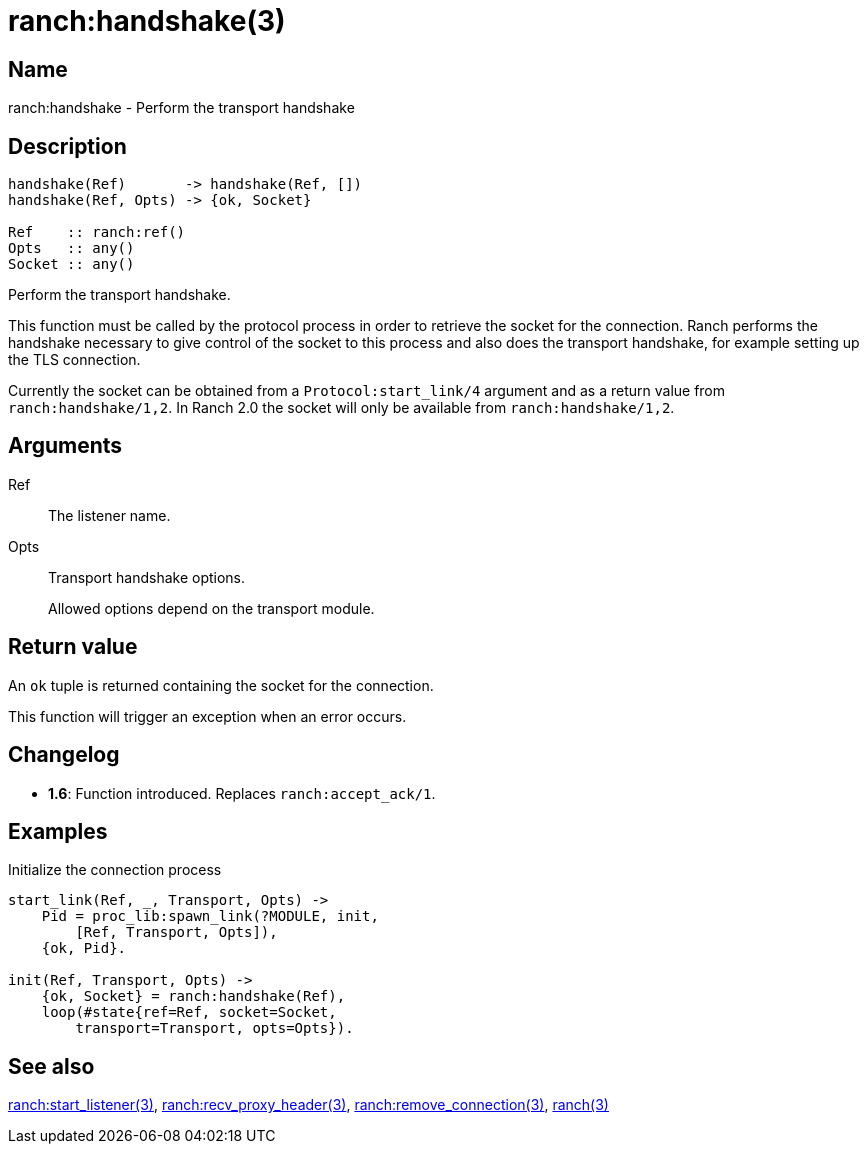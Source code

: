 = ranch:handshake(3)

== Name

ranch:handshake - Perform the transport handshake

== Description

[source,erlang]
----
handshake(Ref)       -> handshake(Ref, [])
handshake(Ref, Opts) -> {ok, Socket}

Ref    :: ranch:ref()
Opts   :: any()
Socket :: any()
----

Perform the transport handshake.

This function must be called by the protocol process in order
to retrieve the socket for the connection. Ranch performs the
handshake necessary to give control of the socket to this
process and also does the transport handshake, for example
setting up the TLS connection.

Currently the socket can be obtained from a
`Protocol:start_link/4` argument and as a return value
from `ranch:handshake/1,2`. In Ranch 2.0 the socket will
only be available from `ranch:handshake/1,2`.

== Arguments

Ref::

The listener name.

Opts::

Transport handshake options.
+
Allowed options depend on the transport module.

== Return value

An `ok` tuple is returned containing the socket for the connection.

This function will trigger an exception when an error occurs.

== Changelog

* *1.6*: Function introduced. Replaces `ranch:accept_ack/1`.

== Examples

.Initialize the connection process
[source,erlang]
----
start_link(Ref, _, Transport, Opts) ->
    Pid = proc_lib:spawn_link(?MODULE, init,
        [Ref, Transport, Opts]),
    {ok, Pid}.

init(Ref, Transport, Opts) ->
    {ok, Socket} = ranch:handshake(Ref),
    loop(#state{ref=Ref, socket=Socket,
        transport=Transport, opts=Opts}).
----

== See also

link:man:ranch:start_listener(3)[ranch:start_listener(3)],
link:man:ranch:recv_proxy_header(3)[ranch:recv_proxy_header(3)],
link:man:ranch:remove_connection(3)[ranch:remove_connection(3)],
link:man:ranch(3)[ranch(3)]
